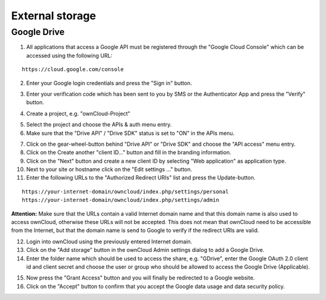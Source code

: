 External storage
================

Google Drive
------------

1. All applications that access a Google API must be registered through the "Google Cloud Console" which can be accessed using the following URL:

::

  https://cloud.google.com/console

2. Enter your Google login credentials and press the "Sign in" button.

.. image:: ../images/external_google_drive_1_sign_in.png

3. Enter your verification code which has been sent to you by SMS or the Authenticator App and press the "Verify" button.

.. image:: ../images/external_google_drive_2_verify.png

4. Create a project, e.g. "ownCloud-Project"

.. image:: ../images/external_google_drive_3_create_project.png

5. Select the project and choose the APIs & auth menu entry.

6. Make sure that the "Drive API" / "Drive SDK" status is set to "ON" in the APIs menu.

.. image:: ../images/external_google_drive_4_enable_api.png

7. Click on the gear-wheel-button behind "Drive API" or "Drive SDK" and choose the "API access" menu entry.

8. Click on the Create another "client ID..." button and fill in the branding information.

9. Click on the "Next" button and create a new client ID by selecting "Web application" as application type.

10. Next to your site or hostname click on the "Edit settings ..." button.

11. Enter the following URLs to the "Authorized Redirect URIs" list and press the Update-button.

::

  https://your-internet-domain/owncloud/index.php/settings/personal
  https://your-internet-domain/owncloud/index.php/settings/admin

**Attention:** Make sure that the URLs contain a valid Internet domain name and that this domain name is also used to access ownCloud, otherwise these URLs will not be accepted. This does not mean that ownCloud need to be accessible from the Internet, but that the domain name is send to Google to verify if the redirect URIs are valid.

12. Login into ownCloud using the previously entered Internet domain.

13. Click on the "Add storage" button in the ownCloud Admin settings dialog to add a Google Drive.

14. Enter the folder name which should be used to access the share, e.g. "GDrive", enter the Google OAuth 2.0 client id and client secret and choose the user or group who should be allowed to access the Google Drive (Applicable).

.. image:: ../images/external_google_drive_5_setup_ownCloud.png

15. Now press the "Grant Access" button and you will finally be redirected to a Google website.


16. Click on the "Accept" button to confirm that you accept the Google data usage and data security policy.

.. image:: ../images/external_google_drive_6_accept.png
